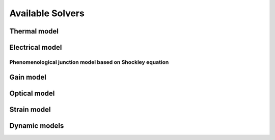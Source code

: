 .. _sec-index-solvers:

*****************
Available Solvers
*****************

Thermal model
=============

Electrical model
================

.. _sec-solver-electrical-shockley:

Phenomenological junction model based on Shockley equation
----------------------------------------------------------

Gain model
==========

Optical model
=============

Strain model
============

Dynamic models
==============


